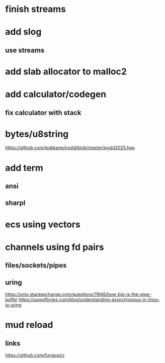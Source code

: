 * finish streams

* add slog
** use streams

* add slab allocator to malloc2

* add calculator/codegen
** fix calculator with stack

* bytes/u8string

https://github.com/jpakkane/pystd/blob/master/pystd2025.hpp

* add term
** ansi
** sharpl
* ecs using vectors

* channels using fd pairs
** files/sockets/pipes
** uring

https://unix.stackexchange.com/questions/11946/how-big-is-the-pipe-buffer
https://sumofbytes.com/blog/understanding-asynchronous-in-linux-io-uring

* mud reload
** links

https://github.com/fungos/cr
